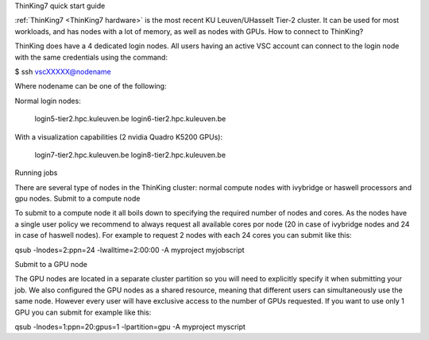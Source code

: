 ThinKing7 quick start guide

:ref:`ThinKing7 <ThinKing7 hardware>` is the most recent KU Leuven/UHasselt Tier-2 cluster. It can be used for most workloads, and has nodes with a lot of memory, as well as nodes with GPUs.
How to connect to ThinKing?

ThinKing does have a 4 dedicated login nodes. All users having an active VSC account can connect to the login node with the same credentials using the command:

$ ssh vscXXXXX@nodename

Where nodename can be one of the following:

Normal login nodes:

    login5-tier2.hpc.kuleuven.be
    login6-tier2.hpc.kuleuven.be

With a visualization capabilities (2 nvidia Quadro K5200 GPUs):

    login7-tier2.hpc.kuleuven.be
    login8-tier2.hpc.kuleuven.be

Running jobs

There are several type of nodes in the ThinKing cluster: normal compute nodes with ivybridge or haswell processors and gpu nodes.
Submit to a compute node

To submit to a compute node it all boils down to specifying the required number of nodes and cores. As the nodes have a single user policy we recommend to always request all available cores por node (20 in case of ivybridge nodes and 24 in case of haswell nodes). For example to request 2 nodes with each 24 cores you can submit like this:

qsub -lnodes=2:ppn=24 -lwalltime=2:00:00 -A myproject myjobscript

Submit to a GPU node

The GPU nodes are located in a separate cluster partition so you will need to explicitly specify it when submitting your job. We also configured the GPU nodes as a shared resource, meaning that different users can simultaneously use the same node. However every user will have exclusive access to the number of GPUs requested. If you want to use only 1 GPU you can submit for example like this:

qsub -lnodes=1:ppn=20:gpus=1 -lpartition=gpu -A myproject myscript


